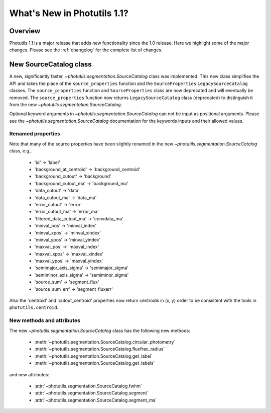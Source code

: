 .. doctest-skip-all

****************************
What's New in Photutils 1.1?
****************************

Overview
========
Photutils 1.1 is a major release that adds new functionality since the
1.0 release. Here we highlight some of the major changes. Please see the
:ref:`changelog` for the complete list of changes.


New SourceCatalog class
=======================
A new, significantly faster, `~photutils.segmentation.SourceCatalog`
class was implemented. This new class simplifies the API and takes the
place of the ``source_properties`` function and the ``SourceProperties``
``LegacySourceCatalog`` classes. The ``source_properties`` function
and ``SourceProperties`` class are now deprecated and will eventually
be removed. The ``source_properties`` function now returns
``LegacySourceCatalog`` class (deprecated) to distinguish it from the
new `~photutils.segmentation.SourceCatalog`.

Optional keyword arguments in `~photutils.segmentation.SourceCatalog`
can not be input as positional arguments. Please see the
`~photutils.segmentation.SourceCatalog` documentation for the keywords
inputs and their allowed values.

Renamed properties
------------------
Note that many of the source properties have been slightly renamed
in the new `~photutils.segmentation.SourceCatalog` class, e.g.,

    * 'id' -> 'label'
    * 'background_at_centroid' -> 'background_centroid'
    * 'background_cutout' -> 'background'
    * 'background_cutout_ma' -> 'background_ma'
    * 'data_cutout' -> 'data'
    * 'data_cutout_ma' -> 'data_ma'
    * 'error_cutout' -> 'error'
    * 'error_cutout_ma' -> 'error_ma'
    * 'filtered_data_cutout_ma' -> 'convdata_ma'
    * 'minval_pos' -> 'minval_index'
    * 'minval_xpos' -> 'minval_xindex'
    * 'minval_ypos' -> 'minval_yindex'
    * 'maxval_pos' -> 'maxval_index'
    * 'maxval_xpos' -> 'maxval_xindex'
    * 'maxval_ypos' -> 'maxval_yindex'
    * 'semimajor_axis_sigma' -> 'semimajor_sigma'
    * 'semiminor_axis_sigma' -> 'semiminor_sigma'
    * 'source_sum' -> 'segment_flux'
    * 'source_sum_err' -> 'segment_fluxerr'

Also the 'centroid' and 'cutout_centroid' properties now return
centroids in (x, y) order to be consistent with the tools in
``photutils.centroid``.

New methods and attributes
--------------------------
The new `~photutils.segmentation.SourceCatalog` class has the following
new methods:

    * :meth:`~photutils.segmentation.SourceCatalog.circular_photometry`
    * :meth:`~photutils.segmentation.SourceCatalog.fluxfrac_radius`
    * :meth:`~photutils.segmentation.SourceCatalog.get_label`
    * :meth:`~photutils.segmentation.SourceCatalog.get_labels`

and new attributes:

    * :attr:`~photutils.segmentation.SourceCatalog.fwhm`
    * :attr:`~photutils.segmentation.SourceCatalog.segment`
    * :attr:`~photutils.segmentation.SourceCatalog.segment_ma`
